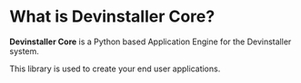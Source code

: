 #+OPTIONS: toc:nil author:nil

* What is Devinstaller Core?

*Devinstaller Core* is a Python based Application Engine for the Devinstaller system.

This library is used to create your end user applications.

#+RST: :doc:`user_guide`

* Local Variables :noexport:
# Local variables:
# eval: (add-hook 'after-save-hook 'org-rst-export-to-rst t t)
# end:
